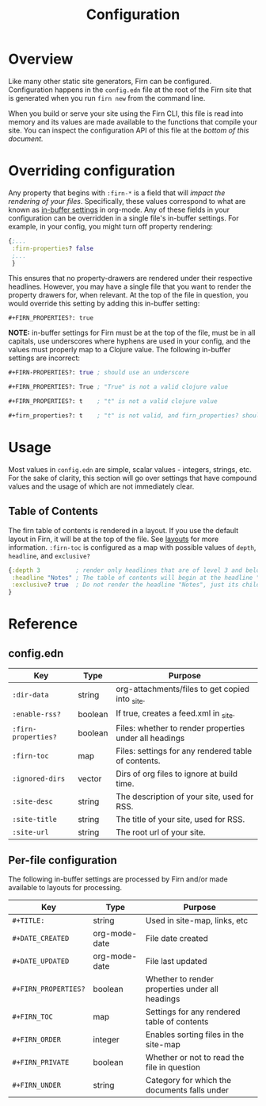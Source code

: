#+TITLE: Configuration
#+FIRN_ORDER: 5

* Overview

Like many other static site generators, Firn can be configured. Configuration happens in the =config.edn= file at the root of the Firn site that is generated when you run =firn new= from the command line.

When you build or serve your site using the Firn CLI, this file is read into memory and its values are made available to the functions that compile your site. You can inspect the configuration API of this file at the [[config.edn][bottom of this document.]]

* Overriding configuration

Any property that begins with =:firn-*= is a field that will /impact the rendering of your files/. Specifically, these values correspond to what are known as [[https://orgmode.org/manual/In_002dbuffer-Settings.html][in-buffer settings]] in org-mode. Any of these fields in your configuration can be overridden in a single file's in-buffer settings. For example, in your config, you might turn off property rendering:

#+BEGIN_SRC clojure
{;...
 :firn-properties? false
 ;...
 }
#+END_SRC

This ensures that no property-drawers are rendered under their respective headlines. However, you may have a single file that you want to render the property drawers for, when relevant. At the top of the file in question, you would override this setting by adding this in-buffer setting:

#+BEGIN_SRC
#+FIRN_PROPERTIES?: true
#+END_SRC

*NOTE:* in-buffer settings for Firn must be at the top of the file, must be in all capitals, use underscores where hyphens are used in your config, and the values must properly map to a Clojure value. The following in-buffer settings are incorrect:

#+BEGIN_SRC clojure
#+FIRN-PROPERTIES?: true ; should use an underscore

#+FIRN_PROPERTIES?: True ; "True" is not a valid clojure value

#+FIRN_PROPERTIES?: t    ; "t" is not a valid clojure value

#+firn_properties?: t    ; "t" is not valid, and firn_properties? should be upper cased.
#+END_SRC

* Usage

Most values in =config.edn= are simple, scalar values - integers, strings, etc. For the sake of clarity, this section will go over settings that have compound values and the usage of which are not immediately clear.

** Table of Contents

The firn table of contents is rendered in a layout. If you use the default layout in Firn, it will be at the top of the file. See [[file:layout.org][layouts]] for more information. =:firn-toc= is configured as a map with possible values of =depth=, =headline=, and =exclusive?=

#+BEGIN_SRC clojure
{:depth 3          ; render only headlines that are of level 3 and below in the table of contents.
 :headline "Notes" ; The table of contents will begin at the headline "Notes"
 :exclusive? true  ; Do not render the headline "Notes", just its children.
}
#+END_SRC
* Reference
** config.edn

| Key               | Type    | Purpose                                                |
|-------------------+---------+--------------------------------------------------------|
| =:dir-data=         | string  | org-attachments/files to get copied into _site.        |
| =:enable-rss?=      | boolean | If true, creates a feed.xml in _site.                  |
| =:firn-properties?= | boolean | Files: whether to render properties under all headings |
| =:firn-toc=         | map     | Files: settings for any rendered table of contents.    |
| =:ignored-dirs=     | vector  | Dirs of org files to ignore at build time.             |
| =:site-desc=        | string  | The description of your site, used for RSS.            |
| =:site-title=       | string  | The title of your site, used for RSS.                  |
| =:site-url=         | string  | The root url of your site.                             |

** Per-file configuration

The following in-buffer settings are processed by Firn and/or made available to layouts for processing.

| Key                | Type          | Purpose                                         |
|--------------------+---------------+-------------------------------------------------|
| ~#+TITLE:~           | string        | Used in site-map, links, etc                    |
| ~#+DATE_CREATED~     | org-mode-date | File date created                               |
| ~#+DATE_UPDATED~     | org-mode-date | File last updated                               |
| ~#+FIRN_PROPERTIES?~ | boolean       | Whether to render properties under all headings |
| ~#+FIRN_TOC~         | map           | Settings for any rendered table of contents     |
| ~#+FIRN_ORDER~       | integer       | Enables sorting files in the site-map           |
| ~#+FIRN_PRIVATE~     | boolean       | Whether or not to read the file in question     |
| ~#+FIRN_UNDER~       | string        | Category for which the documents falls under    |

